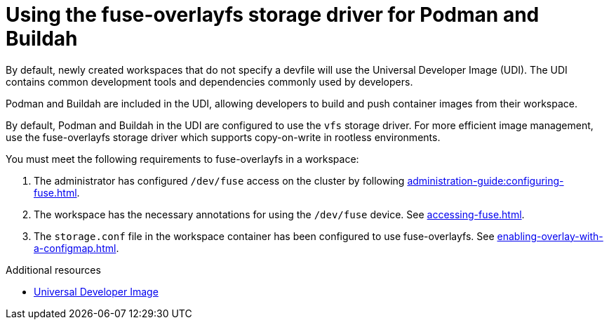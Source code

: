 :_content-type: CONCEPT
:description: Using the fuse-overlayfs storage driver for Podman and Buildah
:keywords: fuse, overlay, fuse-overlayfsm, podman, buildah, storage, driver
:navtitle: Using the fuse-overlayfs storage driver for Podman and Buildah
:page-aliases:

[id="using-the-fuse-overlay-storage-driver-for-podman-and-buildah"]
= Using the fuse-overlayfs storage driver for Podman and Buildah

By default, newly created workspaces that do not specify a devfile will use the Universal Developer Image (UDI).
The UDI contains common development tools and dependencies commonly used by developers.

Podman and Buildah are included in the UDI, allowing developers to build and push container images from their workspace.

By default, Podman and Buildah in the UDI are configured to use the `vfs` storage driver.
For more efficient image management, use the fuse-overlayfs storage driver which supports copy-on-write in rootless environments.

You must meet the following requirements to fuse-overlayfs in a workspace:

. The administrator has configured `/dev/fuse` access on the cluster by following xref:administration-guide:configuring-fuse.adoc[].
. The workspace has the necessary annotations for using the `/dev/fuse` device. See xref:accessing-fuse.adoc[].
. The `storage.conf` file in the workspace container has been configured to use fuse-overlayfs. See xref:enabling-overlay-with-a-configmap.adoc[].

.Additional resources
* link:https://github.com/devfile/developer-images[Universal Developer Image]
